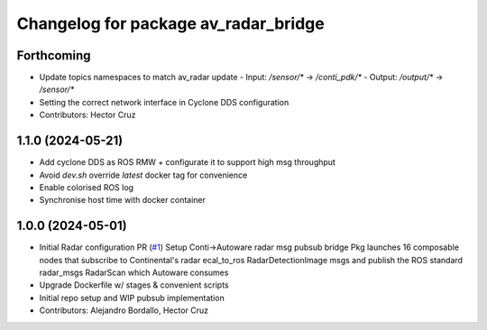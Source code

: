 ^^^^^^^^^^^^^^^^^^^^^^^^^^^^^^^^^^^^^
Changelog for package av_radar_bridge
^^^^^^^^^^^^^^^^^^^^^^^^^^^^^^^^^^^^^

Forthcoming
-----------
* Update topics namespaces to match av_radar update
  - Input:  `/sensor/*` -> `/conti_pdk/*`
  - Output: `/output/*` -> `/sensor/*`
* Setting the correct network interface in Cyclone DDS configuration

* Contributors: Hector Cruz

1.1.0 (2024-05-21)
------------------
* Add cyclone DDS as ROS RMW  + configurate it to support high msg throughput
* Avoid `dev.sh` override `latest` docker tag for convenience
* Enable colorised ROS log
* Synchronise host time with docker container

1.0.0 (2024-05-01)
------------------
* Initial Radar configuration PR (`#1 <https://github.com/ipab-rad/av_radar_bridge/issues/1>`_)
  Setup Conti->Autoware radar msg pubsub bridge
  Pkg launches 16 composable nodes that subscribe to Continental's radar
  ecal_to_ros RadarDetectionImage msgs and publish the ROS standard
  radar_msgs RadarScan which Autoware consumes
* Upgrade Dockerfile w/ stages & convenient scripts
* Initial repo setup and WIP pubsub implementation
* Contributors: Alejandro Bordallo, Hector Cruz
